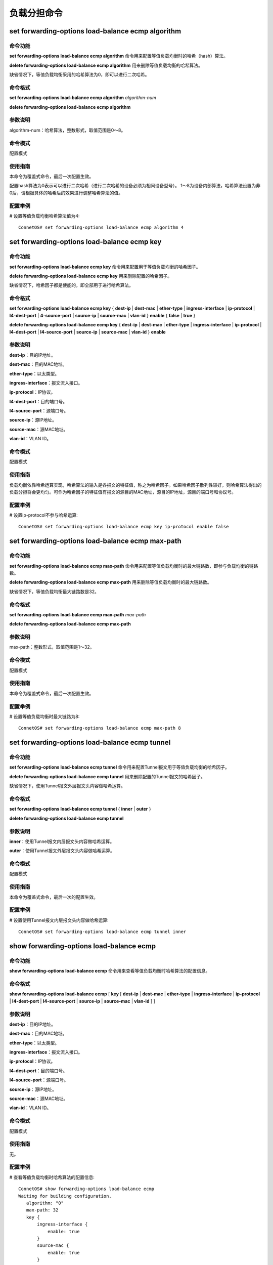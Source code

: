 负载分担命令
==============================

set forwarding-options load-balance ecmp algorithm
---------------------------------------------------------

命令功能
+++++++++++++++
**set forwarding-options load-balance ecmp algorithm** 命令用来配置等值负载均衡时的哈希（hash）算法。

**delete forwarding-options load-balance ecmp algorithm** 用来删除等值负载均衡的哈希算法。

缺省情况下，等值负载均衡采用的哈希算法为0，即可以进行二次哈希。

命令格式
+++++++++++++++
**set forwarding-options load-balance ecmp algorithm** *algorithm-num*

**delete forwarding-options load-balance ecmp algorithm**


参数说明
+++++++++++++++
algorithm-num：哈希算法，整数形式，取值范围是0～8。


命令模式
+++++++++++++++
配置模式

使用指南
+++++++++++++++
本命令为覆盖式命令，最后一次配置生效。

配置hash算法为0表示可以进行二次哈希（进行二次哈希的设备必须为相同设备型号）。
1～8为设备内部算法，哈希算法设置为非0后，请根据具体的哈希后的效果进行调整哈希算法的值。

配置举例
+++++++++++++++
# 设置等值负载均衡哈希算法值为4::

 ConnetOS# set forwarding-options load-balance ecmp algorithm 4

set forwarding-options load-balance ecmp key
--------------------------------------------------

命令功能
+++++++++++++++
**set forwarding-options load-balance ecmp key** 命令用来配置用于等值负载均衡的哈希因子。

**delete forwarding-options load-balance ecmp key** 用来删除配置的哈希因子。

缺省情况下，哈希因子都是使能的，即全部用于进行哈希算法。

命令格式
+++++++++++++++
**set forwarding-options load-balance ecmp key** { **dest-ip** | **dest-mac** | **ether-type** | **ingress-interface** | **ip-protocol** | **l4-dest-port** | **4-source-port** | **source-ip** | **source-mac** | **vlan-id** } **enable** { **false** | **true** }

**delete forwarding-options load-balance ecmp key** { **dest-ip** | **dest-mac** | **ether-type** | **ingress-interface** | **ip-protocol** | **l4-dest-port** | **l4-source-port** | **source-ip** | **source-mac** | **vlan-id** } **enable**

参数说明
+++++++++++++++
**dest-ip**：目的IP地址。

**dest-mac**：目的MAC地址。

**ether-type**：以太类型。

**ingress-interface**：报文流入接口。

**ip-protocol**：IP协议。

**l4-dest-port**：目的端口号。

**l4-source-port**：源端口号。

**source-ip**：源IP地址。

**source-mac**：源MAC地址。

**vlan-id**：VLAN ID。

命令模式
+++++++++++++++
配置模式

使用指南
+++++++++++++++
负载均衡依靠哈希运算实现，哈希算法的输入是各报文的特征值，称之为哈希因子。如果哈希因子散列性较好，则哈希算法得出的负载分担将会更均匀。可作为哈希因子的特征值有报文的源目的MAC地址，源目的IP地址，源目的端口号和协议号。

配置举例
+++++++++++++++
# 设置ip-protocol不参与哈希运算::

 ConnetOS# set forwarding-options load-balance ecmp key ip-protocol enable false 

set forwarding-options load-balance ecmp max-path
------------------------------------------------------------

命令功能
+++++++++++++++
**set forwarding-options load-balance ecmp max-path** 命令用来配置等值负载均衡时的最大链路数，即参与负载均衡的链路数。

**delete forwarding-options load-balance ecmp max-path** 用来删除等值负载均衡时的最大链路数。

缺省情况下，等值负载均衡最大链路数是32。

命令格式
+++++++++++++++
**set forwarding-options load-balance ecmp max-path** *max-path*

**delete forwarding-options load-balance ecmp max-path**

参数说明
+++++++++++++++
max-path：整数形式，取值范围是1～32。

命令模式
+++++++++++++++
配置模式

使用指南
+++++++++++++++
本命令为覆盖式命令，最后一次配置生效。

配置举例
+++++++++++++++
# 设置等值负载均衡时最大链路为8::

 ConnetOS# set forwarding-options load-balance ecmp max-path 8

set forwarding-options load-balance ecmp tunnel
------------------------------------------------------

命令功能
+++++++++++++++
**set forwarding-options load-balance ecmp tunnel** 命令用来配置Tunnel报文用于等值负载均衡的哈希因子。

**delete forwarding-options load-balance ecmp tunnel** 用来删除配置的Tunnel报文的哈希因子。

缺省情况下，使用Tunnel报文外层报文头内容做哈希运算。

命令格式
+++++++++++++++
**set forwarding-options load-balance ecmp tunnel** { **inner** | **outer** }

**delete forwarding-options load-balance ecmp tunnel**

参数说明
+++++++++++++++
**inner**：使用Tunnel报文内层报文头内容做哈希运算。

**outer**：使用Tunnel报文外层报文头内容做哈希运算。

命令模式
+++++++++++++++
配置模式

使用指南
+++++++++++++++
本命令为覆盖式命令，最后一次的配置生效。

配置举例
+++++++++++++++
# 设置使用Tunnel报文内层报文头内容做哈希运算::

 ConnetOS# set forwarding-options load-balance ecmp tunnel inner

show forwarding-options load-balance ecmp
-------------------------------------------

命令功能
+++++++++++++++
**show forwarding-options load-balance ecmp** 命令用来查看等值负载均衡时哈希算法的配置信息。

命令格式
+++++++++++++++
**show forwarding-options load-balance ecmp** [ **key** [ **dest-ip** | **dest-mac** | **ether-type** | **ingress-interface** | **ip-protocol** | **l4-dest-port** | **l4-source-port** | **source-ip** | **source-mac** | **vlan-id** ] ]

参数说明
+++++++++++++++
**dest-ip**：目的IP地址。

**dest-mac**：目的MAC地址。

**ether-type**：以太类型。

**ingress-interface**：报文流入接口。

**ip-protocol**：IP协议。

**l4-dest-port**：目的端口号。

**l4-source-port**：源端口号。

**source-ip**：源IP地址。

**source-mac**：源MAC地址。

**vlan-id**：VLAN ID。

命令模式
+++++++++++++++
配置模式

使用指南
+++++++++++++++
无。

配置举例
+++++++++++++++
# 查看等值负载均衡时哈希算法的配置信息::

 ConnetOS# show forwarding-options load-balance ecmp
 Waiting for building configuration.
    algorithm: "0"
    max-path: 32
    key {
        ingress-interface {
            enable: true
        }
        source-mac {
            enable: true
        }
        dest-mac {
            enable: true
        }
        ether-type {
            enable: true
        }
        vlan-id {
            enable: true
        }
        ip-protocol {
            enable: false
        }
        source-ip {
            enable: true
        }
        dest-ip {
            enable: true
        }
        l4-source-port {
            enable: true
        }
        l4-dest-port {
            enable: true
        }
    }
    tunnel: "outer"

set forwarding-options load-balance lag algorithm
-------------------------------------------------------

命令功能
+++++++++++++++
**set forwarding-options load-balance lag algorithm** 命令用来配置汇聚组负载均衡的哈希算法。

**delete forwarding-options load-balance lag algorithm** 用来删除负载均衡的哈希算法。

缺省情况下，负载均衡采用的哈希算法为0，即可以进行二次哈希。

命令格式
+++++++++++++++
**set forwarding-options load-balance lag algorithm** *algorithm-num*

**delete forwarding-options load-balance lag algorithm**

参数说明
+++++++++++++++
*algorithm-num*：哈希算法，整数形式，取值范围是0～8。

命令模式
+++++++++++++++
配置模式

使用指南
+++++++++++++++
本命令为覆盖式命令，最后一次配置生效。

配置hash算法为0表示可以进行二次哈希（进行二次哈希的设备必须为相同设备型号）。
1～8为设备内部算法，哈希算法设置为非0后，请根据具体的哈希后的效果进行调整哈希算法的值。

配置举例
+++++++++++++++
# 设置汇聚组负载均衡的哈希算法值为4::

 ConnetOS# set forwarding-options load-balance lag algorithm 4

set forwarding-options load-balance lag key
-------------------------------------------------

命令功能
+++++++++++++++
**set forwarding-options load-balance lag key** 命令用来配置用于汇聚组负载均衡的哈希因子。

**delete forwarding-options load-balance lag key** 用来删除配置的哈希因子。

缺省情况下，哈希因子都是使能的，即全部用于进行哈希算法。

命令格式
+++++++++++++++
**set forwarding-options load-balance lag key** { **dest-ip** | **dest-mac** | **ether-type** | **ingress-interface** | **ip-protocol** | **l4-dest-port** | **l4-source-port** | **source-ip** | **source-mac** | **vlan-id** } **enable** { **false** | **true** }

**delete forwarding-options load-balance lag key** { **dest-ip** | **dest-mac** | **ether-type** | **ingress-interface** | **ip-protocol** | **l4-dest-port** | **l4-source-port** | **source-ip** | **source-mac** | **vlan-id** } **enable**


参数说明
+++++++++++++++
**dest-ip**：目的IP地址。

**dest-mac**：目的MAC地址。

**ether-type**：以太类型。

**ingress-interface**：报文流入接口。

**ip-protocol**：IP协议。

**l4-dest-port**：目的端口号。

**l4-source-port**：源端口号。

**source-ip**：源IP地址。

**source-mac**：源MAC地址。

**vlan-id**：VLAN ID。

命令模式
+++++++++++++++
配置模式

使用指南
+++++++++++++++
负载均衡依靠哈希运算实现，哈希算法的输入是各报文的特征值，称之为哈希因子。如果哈希因子散列性较好，则哈希算法得出的负载分担将会更均匀。可作为哈希因子的特征值有报文的源目的MAC地址，源目的IP地址，源目的端口号和协议号。

配置举例
+++++++++++++++
# 设置ether-type不参与哈希运算::

 ConnetOS# set forwarding-options load-balance lag key ether-type enable false

set forwarding-options load-balance lag symmetric
-------------------------------------------------------

命令功能
+++++++++++++++
**set forwarding-options load-balance lag symmetric** 命令用来配置对称哈希。

**delete forwarding-options load-balance lag symmetric** 用来删除配置的对称哈希。

缺省情况下，对称哈希没有使能。

命令格式
+++++++++++++++
**set forwarding-options load-balance lag symmetric enable** [ **false** | **true** ]

**delete forwarding-options load-balance lag symmetric**

参数说明
+++++++++++++++
**false**：不使能对称哈希。

**true**：使能对称哈希。

命令模式
+++++++++++++++
配置模式

使用指南
+++++++++++++++
本命令为覆盖式命令，最后一次配置生效。

配置举例
+++++++++++++++
# 设置使能对称哈希::

 ConnetOS# set forwarding-options load-balance lag symmetric enable true 

set forwarding-options load-balance lag tunnel
--------------------------------------------------------

命令功能
+++++++++++++++
**set forwarding-options load-balance lag tunnel** 命令用来配置Tunnel报文用于等值负载均衡的哈希因子。

**delete forwarding-options load-balance lag tunnel** 用来删除配置的Tunnel报文的哈希因子。

缺省情况下，使用Tunnel报文外层报文头内容做哈希运算。

命令格式
+++++++++++++++
**set forwarding-options load-balance lag tunnel** { **inner** | **outer** }

**delete forwarding-options load-balance lag tunnel**

参数说明
+++++++++++++++
**inner**：使用Tunnel报文内层报文头内容做哈希运算。

**outer**：使用Tunnel报文外层报文头内容做哈希运算。

命令模式
+++++++++++++++
配置模式

使用指南
+++++++++++++++
本命令为覆盖式命令，最后一次的配置生效。

配置举例
+++++++++++++++
# 设置使用Tunnel报文内层报文头内容做哈希运算::

 ConnetOS# set forwarding-options load-balance lag tunnel inner

